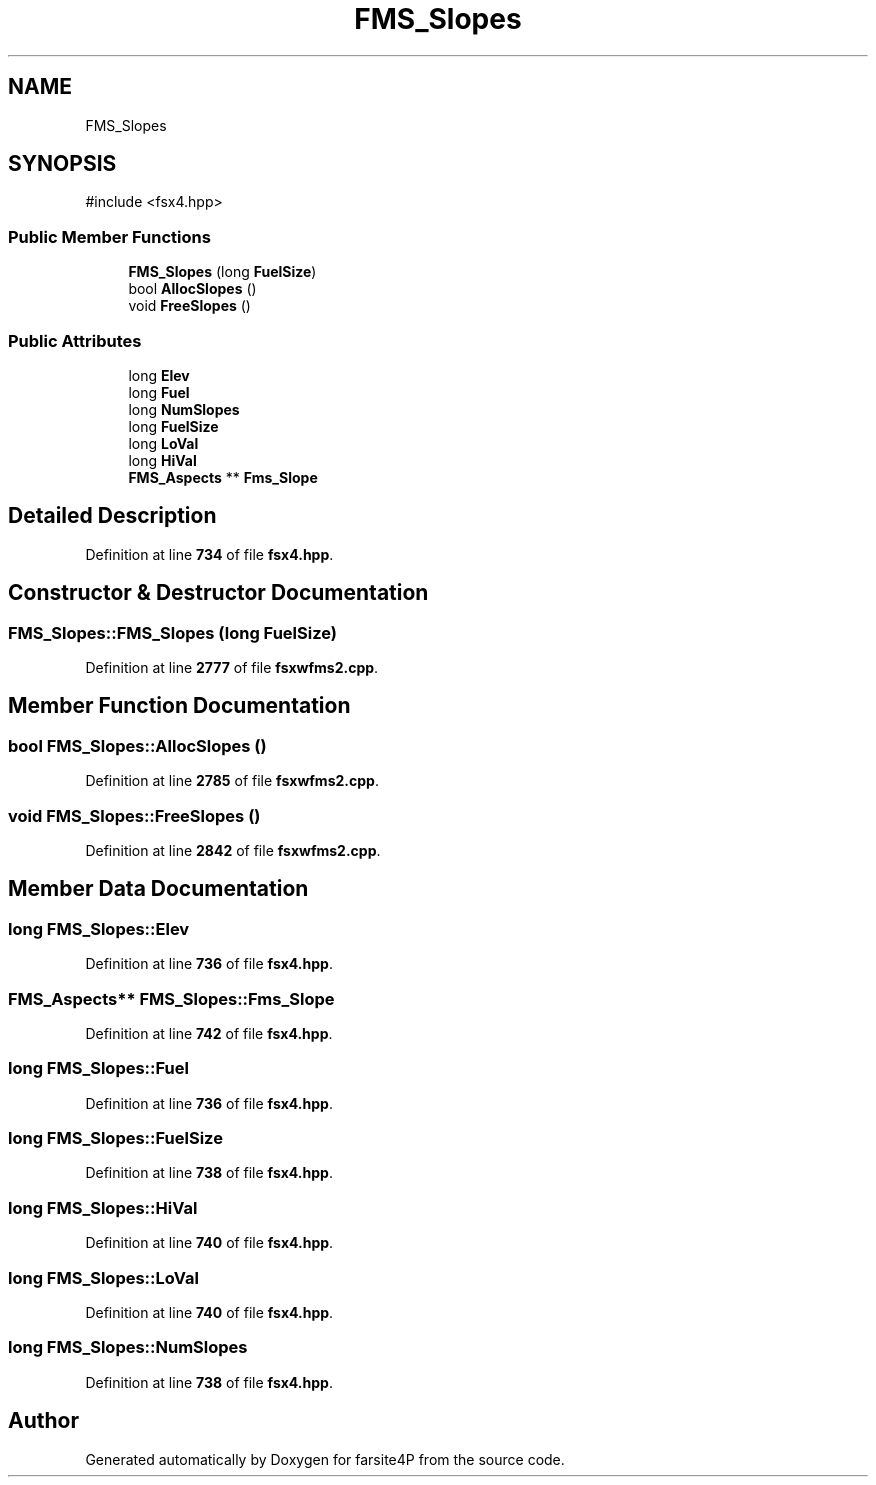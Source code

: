 .TH "FMS_Slopes" 3 "farsite4P" \" -*- nroff -*-
.ad l
.nh
.SH NAME
FMS_Slopes
.SH SYNOPSIS
.br
.PP
.PP
\fR#include <fsx4\&.hpp>\fP
.SS "Public Member Functions"

.in +1c
.ti -1c
.RI "\fBFMS_Slopes\fP (long \fBFuelSize\fP)"
.br
.ti -1c
.RI "bool \fBAllocSlopes\fP ()"
.br
.ti -1c
.RI "void \fBFreeSlopes\fP ()"
.br
.in -1c
.SS "Public Attributes"

.in +1c
.ti -1c
.RI "long \fBElev\fP"
.br
.ti -1c
.RI "long \fBFuel\fP"
.br
.ti -1c
.RI "long \fBNumSlopes\fP"
.br
.ti -1c
.RI "long \fBFuelSize\fP"
.br
.ti -1c
.RI "long \fBLoVal\fP"
.br
.ti -1c
.RI "long \fBHiVal\fP"
.br
.ti -1c
.RI "\fBFMS_Aspects\fP ** \fBFms_Slope\fP"
.br
.in -1c
.SH "Detailed Description"
.PP 
Definition at line \fB734\fP of file \fBfsx4\&.hpp\fP\&.
.SH "Constructor & Destructor Documentation"
.PP 
.SS "FMS_Slopes::FMS_Slopes (long FuelSize)"

.PP
Definition at line \fB2777\fP of file \fBfsxwfms2\&.cpp\fP\&.
.SH "Member Function Documentation"
.PP 
.SS "bool FMS_Slopes::AllocSlopes ()"

.PP
Definition at line \fB2785\fP of file \fBfsxwfms2\&.cpp\fP\&.
.SS "void FMS_Slopes::FreeSlopes ()"

.PP
Definition at line \fB2842\fP of file \fBfsxwfms2\&.cpp\fP\&.
.SH "Member Data Documentation"
.PP 
.SS "long FMS_Slopes::Elev"

.PP
Definition at line \fB736\fP of file \fBfsx4\&.hpp\fP\&.
.SS "\fBFMS_Aspects\fP** FMS_Slopes::Fms_Slope"

.PP
Definition at line \fB742\fP of file \fBfsx4\&.hpp\fP\&.
.SS "long FMS_Slopes::Fuel"

.PP
Definition at line \fB736\fP of file \fBfsx4\&.hpp\fP\&.
.SS "long FMS_Slopes::FuelSize"

.PP
Definition at line \fB738\fP of file \fBfsx4\&.hpp\fP\&.
.SS "long FMS_Slopes::HiVal"

.PP
Definition at line \fB740\fP of file \fBfsx4\&.hpp\fP\&.
.SS "long FMS_Slopes::LoVal"

.PP
Definition at line \fB740\fP of file \fBfsx4\&.hpp\fP\&.
.SS "long FMS_Slopes::NumSlopes"

.PP
Definition at line \fB738\fP of file \fBfsx4\&.hpp\fP\&.

.SH "Author"
.PP 
Generated automatically by Doxygen for farsite4P from the source code\&.
